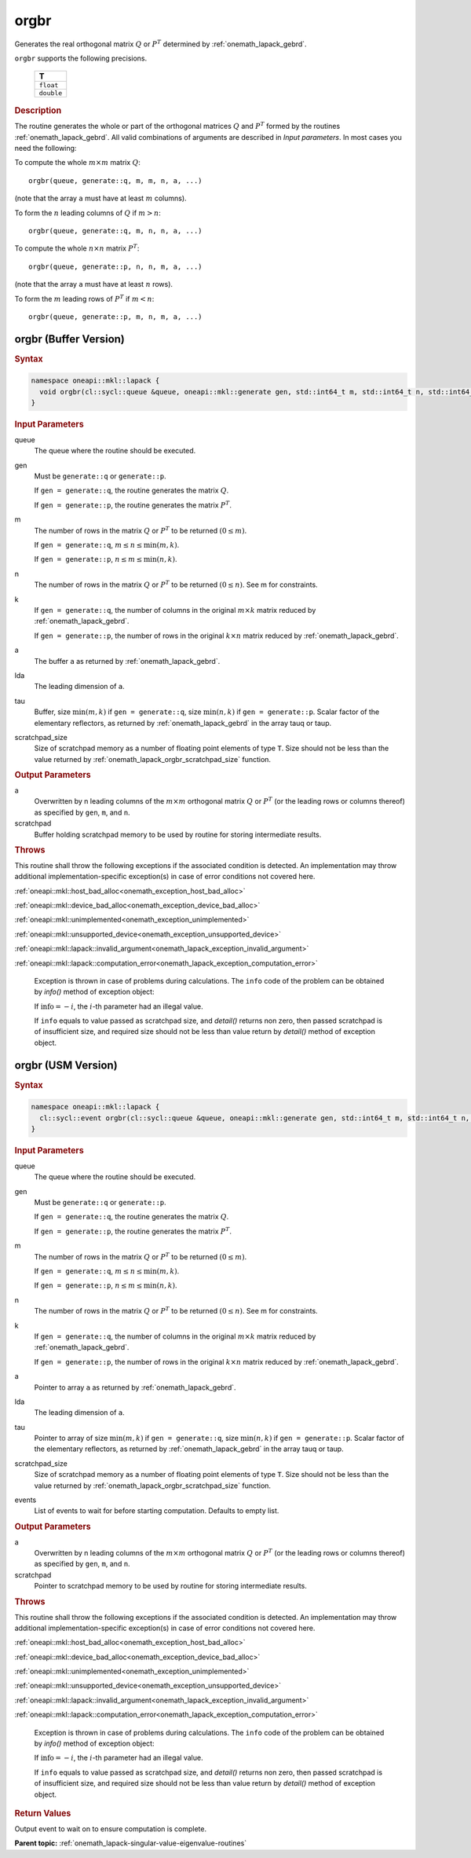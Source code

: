 .. SPDX-FileCopyrightText: 2019-2020 Intel Corporation
..
.. SPDX-License-Identifier: CC-BY-4.0

.. _onemath_lapack_orgbr:

orgbr
=====

Generates the real orthogonal matrix :math:`Q` or :math:`P^{T}`
determined by
:ref:`onemath_lapack_gebrd`.

``orgbr`` supports the following precisions.

    .. list-table:: 
       :header-rows: 1

       * -  T 
       * -  ``float`` 
       * -  ``double`` 

.. container:: section

  .. rubric:: Description
      
The routine generates the whole or part of the orthogonal matrices
:math:`Q` and :math:`P^{T}` formed by the routines :ref:`onemath_lapack_gebrd`.
All valid combinations of arguments are described in *Input parameters*. In
most cases you need the following:

To compute the whole :math:`m \times m` matrix :math:`Q`:

::

   orgbr(queue, generate::q, m, m, n, a, ...)

(note that the array ``a`` must have at least :math:`m` columns).

To form the :math:`n` leading columns of :math:`Q` if :math:`m > n`:

::

   orgbr(queue, generate::q, m, n, n, a, ...)

To compute the whole :math:`n \times n` matrix :math:`P^{T}`:

::

   orgbr(queue, generate::p, n, n, m, a, ...)

(note that the array ``a`` must have at least :math:`n` rows).

To form the :math:`m` leading rows of :math:`P^{T}` if :math:`m < n`:

::

   orgbr(queue, generate::p, m, n, m, a, ...)

orgbr (Buffer Version)
----------------------

.. container:: section

  .. rubric:: Syntax
         
.. code-block:: cpp

    namespace oneapi::mkl::lapack {
      void orgbr(cl::sycl::queue &queue, oneapi::mkl::generate gen, std::int64_t m, std::int64_t n, std::int64_t k, cl::sycl::buffer<T,1> &a, std::int64_t lda, cl::sycl::buffer<T,1> &tau, cl::sycl::buffer<T,1> &scratchpad, std::int64_t scratchpad_size)
    }

.. container:: section

  .. rubric:: Input Parameters

queue
   The queue where the routine should be executed.

gen
   Must be ``generate::q`` or ``generate::p``.

   If ``gen = generate::q``, the routine generates the matrix :math:`Q`.

   If ``gen = generate::p``, the routine generates the matrix
   :math:`P^{T}`.

m
   The number of rows in the matrix :math:`Q` or :math:`P^{T}` to be
   returned :math:`(0 \le m)`.

   If ``gen = generate::q``, :math:`m \le n \le \min(m, k)`.

   If ``gen = generate::p``, :math:`n \le m \le \min(n, k)`.

n
   The number of rows in the matrix :math:`Q` or :math:`P^{T}` to be
   returned :math:`(0 \le n)`. See m for constraints.

k
   If ``gen = generate::q``, the number of columns in the original
   :math:`m \times k` matrix reduced by
   :ref:`onemath_lapack_gebrd`.

   If ``gen = generate::p``, the number of rows in the original
   :math:`k \times n` matrix reduced by
   :ref:`onemath_lapack_gebrd`.

a
   The buffer ``a`` as returned by
   :ref:`onemath_lapack_gebrd`.

lda
   The leading dimension of ``a``.

tau
   Buffer, size :math:`\min(m,k)` if ``gen = generate::q``, size
   :math:`\min(n,k)` if ``gen = generate::p``. Scalar factor of the
   elementary reflectors, as returned by :ref:`onemath_lapack_gebrd` in the array tauq
   or taup.

scratchpad_size
   Size of scratchpad memory as a number of floating point elements of type ``T``.
   Size should not be less than the value returned by :ref:`onemath_lapack_orgbr_scratchpad_size` function.

.. container:: section

  .. rubric:: Output Parameters

a
   Overwritten by n leading columns of the :math:`m \times m` orthogonal matrix
   :math:`Q` or :math:`P^{T}` (or the leading rows or columns thereof)
   as specified by ``gen``, ``m``, and ``n``.

scratchpad
   Buffer holding scratchpad memory to be used by routine for storing intermediate results.

.. container:: section

  .. rubric:: Throws
         
This routine shall throw the following exceptions if the associated condition is detected. An implementation may throw additional implementation-specific exception(s) in case of error conditions not covered here.

:ref:`oneapi::mkl::host_bad_alloc<onemath_exception_host_bad_alloc>`

:ref:`oneapi::mkl::device_bad_alloc<onemath_exception_device_bad_alloc>`

:ref:`oneapi::mkl::unimplemented<onemath_exception_unimplemented>`

:ref:`oneapi::mkl::unsupported_device<onemath_exception_unsupported_device>`

:ref:`oneapi::mkl::lapack::invalid_argument<onemath_lapack_exception_invalid_argument>`

:ref:`oneapi::mkl::lapack::computation_error<onemath_lapack_exception_computation_error>`

   Exception is thrown in case of problems during calculations. The ``info`` code of the problem can be obtained by `info()` method of exception object:

   If :math:`\text{info}=-i`, the :math:`i`-th parameter had an illegal value.

   If ``info`` equals to value passed as scratchpad size, and `detail()` returns non zero, then passed scratchpad is of insufficient size, and required size should not be less than value return by `detail()` method of exception object.

orgbr (USM Version)
----------------------

.. container:: section

  .. rubric:: Syntax
         
.. code-block:: cpp

    namespace oneapi::mkl::lapack {
      cl::sycl::event orgbr(cl::sycl::queue &queue, oneapi::mkl::generate gen, std::int64_t m, std::int64_t n, std::int64_t k, T *a, std::int64_t lda, T *tau, T *scratchpad, std::int64_t scratchpad_size, const std::vector<cl::sycl::event> &events = {})
    }

.. container:: section

  .. rubric:: Input Parameters
      
queue
   The queue where the routine should be executed.

gen
   Must be ``generate::q`` or ``generate::p``.

   If ``gen = generate::q``, the routine generates the matrix :math:`Q`.

   If ``gen = generate::p``, the routine generates the matrix
   :math:`P^{T}`.

m
   The number of rows in the matrix :math:`Q` or :math:`P^{T}` to be
   returned :math:`(0 \le m)`.

   If ``gen = generate::q``, :math:`m \le n \le \min(m, k)`.

   If ``gen = generate::p``, :math:`n \le m \le \min(n, k)`.

n
   The number of rows in the matrix :math:`Q` or :math:`P^{T}` to be
   returned :math:`(0 \le n)`. See m for constraints.

k
   If ``gen = generate::q``, the number of columns in the original
   :math:`m \times k` matrix reduced by
   :ref:`onemath_lapack_gebrd`.

   If ``gen = generate::p``, the number of rows in the original
   :math:`k \times n` matrix reduced by
   :ref:`onemath_lapack_gebrd`.

a
   Pointer to array ``a`` as returned by
   :ref:`onemath_lapack_gebrd`.

lda
   The leading dimension of ``a``.

tau
   Pointer to array of size :math:`\min(m,k)` if ``gen = generate::q``, size
   :math:`\min(n,k)` if ``gen = generate::p``. Scalar factor of the
   elementary reflectors, as returned by :ref:`onemath_lapack_gebrd` in the array tauq
   or taup.

scratchpad_size
   Size of scratchpad memory as a number of floating point elements of type ``T``.
   Size should not be less than the value returned by :ref:`onemath_lapack_orgbr_scratchpad_size` function.

events
   List of events to wait for before starting computation. Defaults to empty list.

.. container:: section

  .. rubric:: Output Parameters

a
   Overwritten by n leading columns of the :math:`m \times m` orthogonal matrix
   :math:`Q` or :math:`P^{T}` (or the leading rows or columns thereof)
   as specified by ``gen``, ``m``, and ``n``.

scratchpad
   Pointer to scratchpad memory to be used by routine for storing intermediate results.

.. container:: section

  .. rubric:: Throws
         
This routine shall throw the following exceptions if the associated condition is detected. An implementation may throw additional implementation-specific exception(s) in case of error conditions not covered here.

:ref:`oneapi::mkl::host_bad_alloc<onemath_exception_host_bad_alloc>`

:ref:`oneapi::mkl::device_bad_alloc<onemath_exception_device_bad_alloc>`

:ref:`oneapi::mkl::unimplemented<onemath_exception_unimplemented>`

:ref:`oneapi::mkl::unsupported_device<onemath_exception_unsupported_device>`

:ref:`oneapi::mkl::lapack::invalid_argument<onemath_lapack_exception_invalid_argument>`

:ref:`oneapi::mkl::lapack::computation_error<onemath_lapack_exception_computation_error>`

   Exception is thrown in case of problems during calculations. The ``info`` code of the problem can be obtained by `info()` method of exception object:

   If :math:`\text{info}=-i`, the :math:`i`-th parameter had an illegal value.

   If ``info`` equals to value passed as scratchpad size, and `detail()` returns non zero, then passed scratchpad is of insufficient size, and required size should not be less than value return by `detail()` method of exception object.

.. container:: section

  .. rubric:: Return Values
         
Output event to wait on to ensure computation is complete.

**Parent topic:** :ref:`onemath_lapack-singular-value-eigenvalue-routines`

